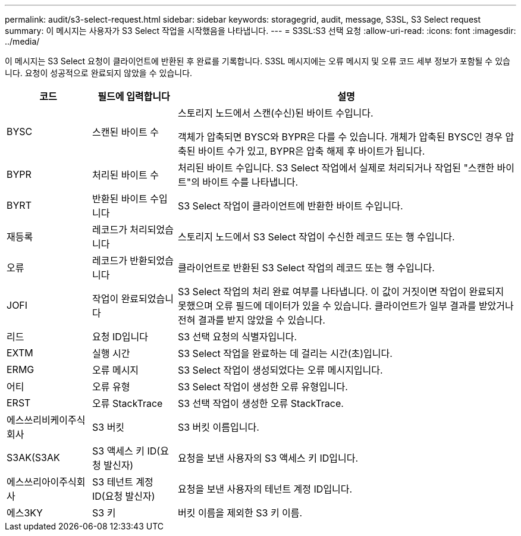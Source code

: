 ---
permalink: audit/s3-select-request.html 
sidebar: sidebar 
keywords: storagegrid, audit, message, S3SL, S3 Select request 
summary: 이 메시지는 사용자가 S3 Select 작업을 시작했음을 나타냅니다. 
---
= S3SL:S3 선택 요청
:allow-uri-read: 
:icons: font
:imagesdir: ../media/


[role="lead"]
이 메시지는 S3 Select 요청이 클라이언트에 반환된 후 완료를 기록합니다. S3SL 메시지에는 오류 메시지 및 오류 코드 세부 정보가 포함될 수 있습니다. 요청이 성공적으로 완료되지 않았을 수 있습니다.

[cols="1a,1a,4a"]
|===
| 코드 | 필드에 입력합니다 | 설명 


 a| 
BYSC
 a| 
스캔된 바이트 수
 a| 
스토리지 노드에서 스캔(수신)된 바이트 수입니다.

객체가 압축되면 BYSC와 BYPR은 다를 수 있습니다. 개체가 압축된 BYSC인 경우 압축된 바이트 수가 있고, BYPR은 압축 해제 후 바이트가 됩니다.



 a| 
BYPR
 a| 
처리된 바이트 수
 a| 
처리된 바이트 수입니다. S3 Select 작업에서 실제로 처리되거나 작업된 "스캔한 바이트"의 바이트 수를 나타냅니다.



 a| 
BYRT
 a| 
반환된 바이트 수입니다
 a| 
S3 Select 작업이 클라이언트에 반환한 바이트 수입니다.



 a| 
재등록
 a| 
레코드가 처리되었습니다
 a| 
스토리지 노드에서 S3 Select 작업이 수신한 레코드 또는 행 수입니다.



 a| 
오류
 a| 
레코드가 반환되었습니다
 a| 
클라이언트로 반환된 S3 Select 작업의 레코드 또는 행 수입니다.



 a| 
JOFI
 a| 
작업이 완료되었습니다
 a| 
S3 Select 작업의 처리 완료 여부를 나타냅니다. 이 값이 거짓이면 작업이 완료되지 못했으며 오류 필드에 데이터가 있을 수 있습니다. 클라이언트가 일부 결과를 받았거나 전혀 결과를 받지 않았을 수 있습니다.



 a| 
리드
 a| 
요청 ID입니다
 a| 
S3 선택 요청의 식별자입니다.



 a| 
EXTM
 a| 
실행 시간
 a| 
S3 Select 작업을 완료하는 데 걸리는 시간(초)입니다.



 a| 
ERMG
 a| 
오류 메시지
 a| 
S3 Select 작업이 생성되었다는 오류 메시지입니다.



 a| 
어티
 a| 
오류 유형
 a| 
S3 Select 작업이 생성한 오류 유형입니다.



 a| 
ERST
 a| 
오류 StackTrace
 a| 
S3 선택 작업이 생성한 오류 StackTrace.



 a| 
에스쓰리비케이주식회사
 a| 
S3 버킷
 a| 
S3 버킷 이름입니다.



 a| 
S3AK(S3AK
 a| 
S3 액세스 키 ID(요청 발신자)
 a| 
요청을 보낸 사용자의 S3 액세스 키 ID입니다.



 a| 
에스쓰리아이주식회사
 a| 
S3 테넌트 계정 ID(요청 발신자)
 a| 
요청을 보낸 사용자의 테넌트 계정 ID입니다.



 a| 
에스3KY
 a| 
S3 키
 a| 
버킷 이름을 제외한 S3 키 이름.

|===